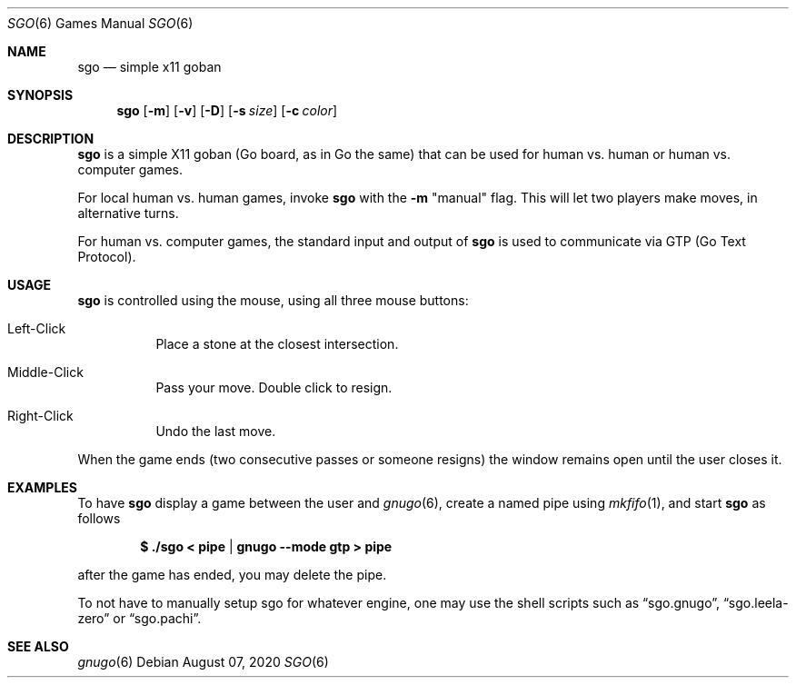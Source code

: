 \" Copyright 2020-2021 Philip Kaludercic

\" This program is free software: you can redistribute it and/or modify
\" it under the terms of the GNU General Public License as published by
\" the Free Software Foundation, either version 3 of the License, or
\" (at your option) any later version.

\" This program is distributed in the hope that it will be useful,
\" but WITHOUT ANY WARRANTY; without even the implied warranty of
\" MERCHANTABILITY or FITNESS FOR A PARTICULAR PURPOSE.  See the
\" GNU General Public License for more details.

\" You should have received a copy of the GNU General Public License
\" along with this program.  If not, see <https://www.gnu.org/licenses/>.

.Dd August 07, 2020 
.Dt SGO 6 
.Os
.Sh NAME 
.Nm sgo 
.Nd simple x11 goban
.Sh SYNOPSIS
.Nm
.Op Fl m
.Op Fl v
.Op Fl D
.Op Fl s Ar size
.Op Fl c Ar color
.Sh DESCRIPTION
.Nm
is a simple X11 goban
.Pq Go board, as in Go the same
that can be used for human vs. human or human vs. computer games.
.Pp
For local human vs. human games, invoke
.Nm
with the
.Fl m
.Qq manual
flag. This will let two players make moves, in alternative turns.
.Pp
For human vs. computer games, the standard input and output of
.Nm
is used to communicate via GTP
.Pq Go Text Protocol .
.Sh USAGE
.Nm
is controlled using the mouse, using all three mouse buttons:
.Bl -tag -width Ds
.It Left-Click
Place a stone at the closest intersection.
.It Middle-Click
Pass your move. Double click to resign.
.It Right-Click
Undo the last move.
.El
.Pp
When the game ends
.Pq two consecutive passes or someone resigns
the window remains open until the user closes it.
.Sh EXAMPLES
To have
.Nm
display a game between the user and
.Xr gnugo 6 ,
create a named pipe using
.Xr mkfifo 1 ,
and start
.Nm
as follows

.Dl $ ./sgo < pipe | gnugo --mode gtp > pipe

after the game has ended, you may delete the pipe.
.Pp
To not have to manually setup sgo for whatever engine, one may use the
shell scripts such as
.Dq sgo.gnugo ,
.Dq sgo.leela-zero
or
.Dq sgo.pachi .
.Sh SEE ALSO
.Xr 
.Xr gnugo 6
.Xr 
